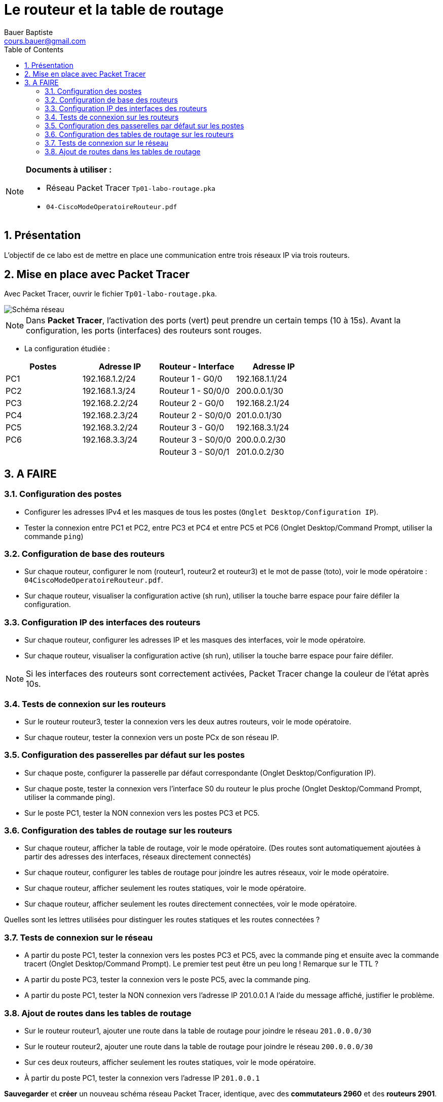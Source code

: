 = Le routeur et la table de routage
Bauer Baptiste <cours.bauer@gmail.com>
:description: TP Packet Tracer.
:icons: font
:keywords: révisions, routeur, table de routage, TP, Packet Tracer
:sectanchors:
:url-repo: https://github.com/BTS-SIO2
:chapter-number: number
:sectnums:
:toc:

[NOTE]
====
*Documents à utiliser :*

* Réseau Packet Tracer `Tp01-labo-routage.pka`
* `04-CiscoModeOperatoireRouteur.pdf`

====

== Présentation

L’objectif de ce labo est de mettre en place une communication entre trois réseaux IP via trois routeurs.

== Mise en place avec Packet Tracer

Avec Packet Tracer, ouvrir le fichier `Tp01-labo-routage.pka`.

image::img/cisco_routage-tables-01.png["Schéma réseau", align="center"]

[NOTE]
====
Dans *Packet Tracer*, l'activation des ports (vert) peut prendre un certain temps (10 à 15s). Avant la configuration, les ports (interfaces) des routeurs sont rouges.

====

* La configuration étudiée :

[cols="1,1,1,1"]
|===
| Postes |Adresse IP	|	Routeur - Interface	| Adresse IP

| PC1	| 192.168.1.2/24	|	Routeur 1 - G0/0 |	192.168.1.1/24
| PC2 |	192.168.1.3/24	|	Routeur 1 - S0/0/0 |	200.0.0.1/30
| PC3	| 192.168.2.2/24	|	Routeur 2 - G0/0	|192.168.2.1/24
| PC4	| 192.168.2.3/24	|	Routeur 2 - S0/0/0|	201.0.0.1/30
| PC5 |	192.168.3.2/24	|	Routeur 3 - G0/0	|192.168.3.1/24
| PC6	|192.168.3.3/24	 |	Routeur 3 - S0/0/0	| 200.0.0.2/30
| | | Routeur 3 - S0/0/1 |	201.0.0.2/30
|===

== A FAIRE
=== Configuration des postes

* Configurer les adresses IPv4 et les masques de tous les postes (`Onglet Desktop/Configuration IP`).
* Tester la connexion entre PC1 et PC2, entre PC3 et PC4 et entre PC5 et PC6 (Onglet Desktop/Command Prompt, utiliser la commande `ping`)

=== Configuration de base des routeurs

* Sur chaque routeur, configurer le nom (routeur1, routeur2 et routeur3) et le mot de passe (toto), voir le mode opératoire : `04CiscoModeOperatoireRouteur.pdf`.

* Sur chaque routeur, visualiser la configuration active (sh run), utiliser la touche barre espace pour faire défiler la configuration.

=== Configuration IP des interfaces des routeurs

- Sur chaque routeur, configurer les adresses IP et les masques des interfaces, voir le mode opératoire.

- Sur chaque routeur, visualiser la configuration active (sh run), utiliser la touche barre espace pour faire défiler.

[NOTE]
====
Si les interfaces des routeurs sont correctement activées, Packet Tracer change la couleur de l’état après 10s.

====

=== Tests de connexion sur les routeurs

- Sur le routeur routeur3, tester la connexion vers les deux autres routeurs, voir le mode opératoire.

- Sur chaque routeur, tester la connexion vers un poste PCx de son réseau IP.

=== Configuration des passerelles par défaut sur les postes

- Sur chaque poste, configurer la passerelle par défaut correspondante (Onglet Desktop/Configuration IP).

- Sur chaque poste, tester la connexion vers l’interface S0 du routeur le plus proche (Onglet Desktop/Command Prompt, utiliser la commande ping).

- Sur le poste PC1, tester la NON connexion vers les postes PC3 et PC5.

=== Configuration des tables de routage sur les routeurs

- Sur chaque routeur, afficher la table de routage, voir le mode opératoire.
(Des routes sont automatiquement ajoutées à partir des adresses des interfaces, réseaux directement connectés)

- Sur chaque routeur, configurer les tables de routage pour joindre les autres réseaux, voir le mode opératoire.

- Sur chaque routeur, afficher seulement les routes statiques, voir le mode opératoire.

- Sur chaque routeur, afficher seulement les routes directement connectées, voir le mode opératoire.

Quelles sont les lettres utilisées pour distinguer les routes statiques et les routes connectées ?


=== Tests de connexion sur le réseau

- A partir du poste PC1, tester la connexion vers les postes PC3 et PC5, avec la commande ping et ensuite avec la commande tracert (Onglet Desktop/Command Prompt). Le premier test peut être un peu long !
Remarque sur le TTL ?

- A partir du poste PC3, tester la connexion vers le poste PC5, avec la commande ping.

- A partir du poste PC1, tester la NON connexion vers l’adresse IP 201.0.0.1
A l’aide du message affiché, justifier le problème.

=== Ajout de routes dans les tables de routage

- Sur le routeur routeur1, ajouter une route dans la table de routage pour joindre le réseau `201.0.0.0/30`

- Sur le routeur routeur2, ajouter une route dans la table de routage pour joindre le réseau `200.0.0.0/30`

- Sur ces deux routeurs, afficher seulement les routes statiques, voir le mode opératoire.

- À partir du poste PC1, tester la connexion vers l’adresse IP `201.0.0.1`

====
*Sauvegarder* et *créer* un nouveau schéma réseau Packet Tracer, identique, avec des *commutateurs 2960* et des *routeurs 2901*.

Sélectionner les mêmes ports de connexion entre les éléments.

*Attention* : Ne pas refaire la configuration IP.

====

